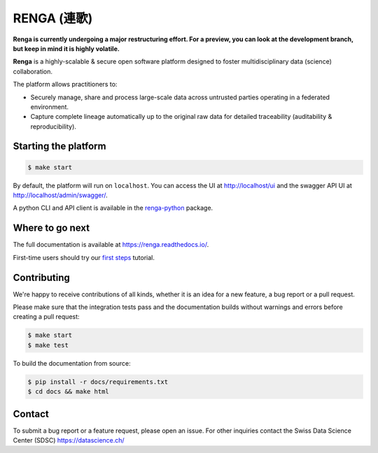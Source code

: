 ..
    Copyright 2017 - Swiss Data Science Center (SDSC)
    A partnership between École Polytechnique Fédérale de Lausanne (EPFL) and
    Eidgenössische Technische Hochschule Zürich (ETHZ).

    Licensed under the Apache License, Version 2.0 (the "License");
    you may not use this file except in compliance with the License.
    You may obtain a copy of the License at

        http://www.apache.org/licenses/LICENSE-2.0

    Unless required by applicable law or agreed to in writing, software
    distributed under the License is distributed on an "AS IS" BASIS,
    WITHOUT WARRANTIES OR CONDITIONS OF ANY KIND, either express or implied.
    See the License for the specific language governing permissions and
    limitations under the License... raw:: html

RENGA (連歌)
============

.. image:: https://img.shields.io/travis/SwissDataScienceCenter/renga.svg
   :target: https://travis-ci.org/SwissDataScienceCenter/renga

.. image:: https://readthedocs.org/projects/renga/badge/?version=latest
    :target: http://renga.readthedocs.io/en/latest/?badge=latest
    :alt: Documentation Status

**Renga is currently undergoing a major restructuring effort. For a preview, 
you can look at the development branch, but keep in mind it is highly 
volatile.**

**Renga** is a highly-scalable & secure open software platform designed to
foster multidisciplinary data (science) collaboration.

The platform allows practitioners to:

* Securely manage, share and process large-scale data across untrusted
  parties operating in a federated environment.

* Capture complete lineage automatically up to the original raw data for
  detailed traceability (auditability & reproducibility).


Starting the platform
------------------

.. code:: console

    $ make start

By default, the platform will run on ``localhost``. You can access the UI at
http://localhost/ui and the swagger API UI at http://localhost/admin/swagger/.

A python CLI and API client is available in the `renga-python
<https://github/com/SwissDataScienceCenter/renga-python>`_ package.


Where to go next
----------------

The full documentation is available at https://renga.readthedocs.io/.

First-time users should try our `first steps
<https://renga.readthedocs.io/en/latest/user/firststeps.html>`_ tutorial.


Contributing
------------

We're happy to receive contributions of all kinds, whether it is an idea for a
new feature, a bug report or a pull request.

Please make sure that the integration tests pass and the documentation builds
without warnings and errors before creating a pull request:

.. code-block:: console

    $ make start
    $ make test

To build the documentation from source:

.. code-block:: console

    $ pip install -r docs/requirements.txt
    $ cd docs && make html


Contact
-------

To submit a bug report or a feature request, please open an issue. For other
inquiries contact the Swiss Data Science Center (SDSC) https://datascience.ch/
